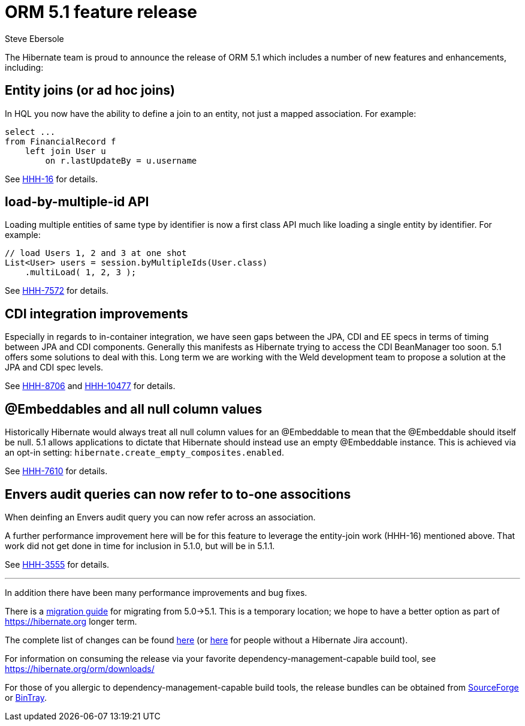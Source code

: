 = ORM 5.1 feature release
Steve Ebersole
:awestruct-tags: ["Hibernate ORM", "Releases"]
:awestruct-layout: blog-post

The Hibernate team is proud to announce the release of ORM 5.1 which includes a number of new features and enhancements, including:

== Entity joins (or ad hoc joins)

In HQL you now have the ability to define a join to an entity, not just a mapped association.  For example:

[source, JAVA]
----
select ...
from FinancialRecord f
    left join User u 
        on r.lastUpdateBy = u.username
----

See https://hibernate.atlassian.net/browse/HHH-16[HHH-16] for details.


== load-by-multiple-id API

Loading multiple entities of same type by identifier is now a first class API much like loading a single entity by identifier.  For example:

[source, JAVA]
----
// load Users 1, 2 and 3 at one shot
List<User> users = session.byMultipleIds(User.class)
    .multiLoad( 1, 2, 3 );
----

See https://hibernate.atlassian.net/browse/HHH-7572[HHH-7572] for details.


== CDI integration improvements

Especially in regards to in-container integration, we have seen gaps between the JPA, CDI and EE specs in terms of timing between
JPA and CDI components.  Generally this manifests as Hibernate trying to access the CDI BeanManager too soon.  5.1 offers
some solutions to deal with this.  Long term we are working with the Weld development team to propose a solution at the JPA and
CDI spec levels.

See https://hibernate.atlassian.net/browse/HHH-8706[HHH-8706] and https://hibernate.atlassian.net/browse/HHH-10477[HHH-10477] for details.


== @Embeddables and all null column values

Historically Hibernate would always treat all null column values for an @Embeddable to mean that the @Embeddable should itself be null.  5.1
allows applications to dictate that Hibernate should instead use an empty @Embeddable instance.  This is achieved via an opt-in setting:
`hibernate.create_empty_composites.enabled`.

See https://hibernate.atlassian.net/browse/HHH-7610[HHH-7610] for details.


== Envers audit queries can now refer to to-one associtions

When deinfing an Envers audit query you can now refer across an association.

A further performance improvement here will be for this feature to leverage the entity-join
work (HHH-16) mentioned above.  That work did not get done in time for inclusion in 5.1.0,
but will be in 5.1.1.

See https://hibernate.atlassian.net/browse/HHH-3555[HHH-3555] for details.

'''

In addition there have been many performance improvements and bug fixes.  

There is a https://github.com/hibernate/hibernate-orm/blob/master/migration-guide.adoc[migration guide] for migrating from 5.0->5.1.  This is a temporary location; we hope to have a better option as part of https://hibernate.org longer term.

The complete list of changes can be found https://hibernate.atlassian.net/projects/HHH/versions/19355[here] (or https://hibernate.atlassian.net/issues/?jql=project=10031%20AND%20fixVersion=19355[here] for people without a Hibernate Jira account).

For information on consuming the release via your favorite dependency-management-capable build tool, see https://hibernate.org/orm/downloads/

For those of you allergic to dependency-management-capable build tools, the release bundles can be obtained from 
http://sourceforge.net/projects/hibernate/files/hibernate-orm/5.1.0.Final/[SourceForge] or 
http://bintray.com/hibernate/bundles/hibernate-orm/5.1.0.Final[BinTray].
